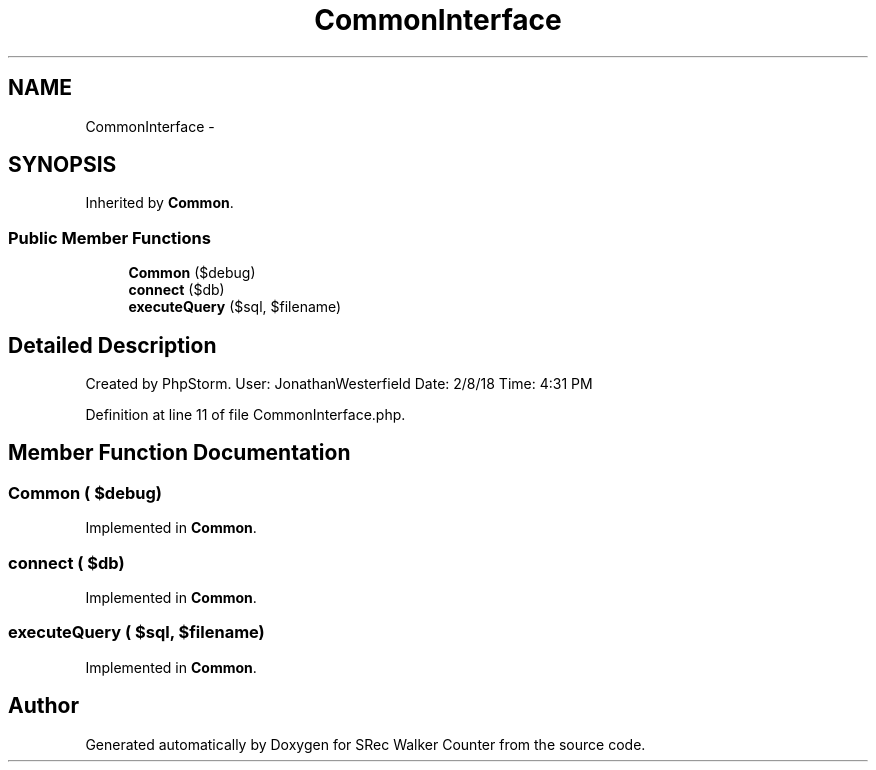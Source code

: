 .TH "CommonInterface" 3 "Thu Mar 22 2018" "SRec Walker Counter" \" -*- nroff -*-
.ad l
.nh
.SH NAME
CommonInterface \- 
.SH SYNOPSIS
.br
.PP
.PP
Inherited by \fBCommon\fP\&.
.SS "Public Member Functions"

.in +1c
.ti -1c
.RI "\fBCommon\fP ($debug)"
.br
.ti -1c
.RI "\fBconnect\fP ($db)"
.br
.ti -1c
.RI "\fBexecuteQuery\fP ($sql, $filename)"
.br
.in -1c
.SH "Detailed Description"
.PP 
Created by PhpStorm\&. User: JonathanWesterfield Date: 2/8/18 Time: 4:31 PM 
.PP
Definition at line 11 of file CommonInterface\&.php\&.
.SH "Member Function Documentation"
.PP 
.SS "\fBCommon\fP ( $debug)"

.PP
Implemented in \fBCommon\fP\&.
.SS "connect ( $db)"

.PP
Implemented in \fBCommon\fP\&.
.SS "executeQuery ( $sql,  $filename)"

.PP
Implemented in \fBCommon\fP\&.

.SH "Author"
.PP 
Generated automatically by Doxygen for SRec Walker Counter from the source code\&.
